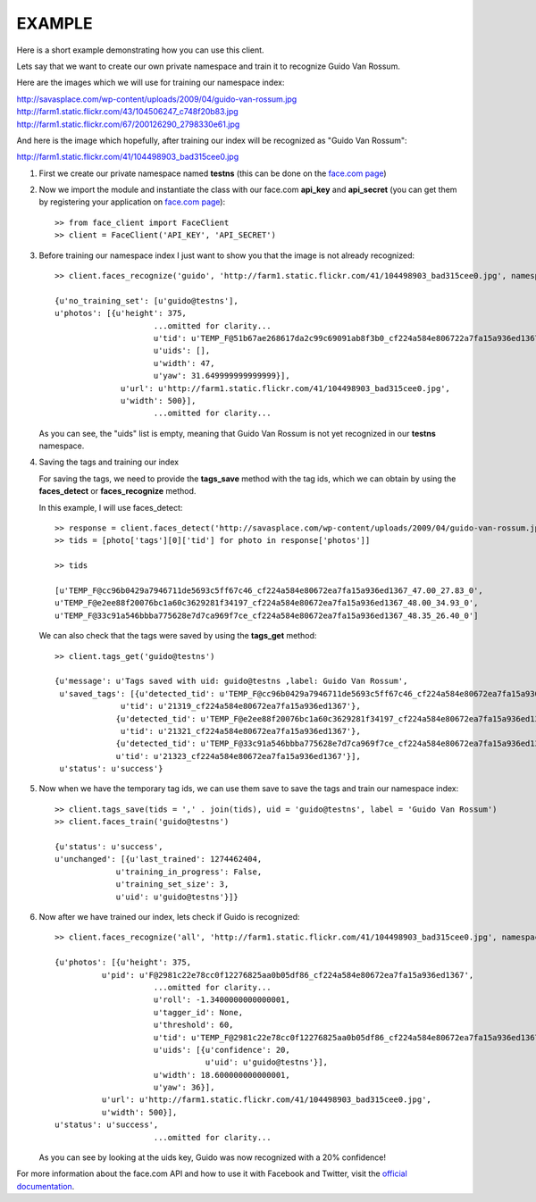 EXAMPLE
=======

Here is a short example demonstrating how you can use this client.

Lets say that we want to create our own private namespace and train it to recognize Guido Van Rossum.

Here are the images which we will use for training our namespace index:

| http://savasplace.com/wp-content/uploads/2009/04/guido-van-rossum.jpg
| http://farm1.static.flickr.com/43/104506247_c748f20b83.jpg
| http://farm1.static.flickr.com/67/200126290_2798330e61.jpg

And here is the image which hopefully, after training our index will be recognized as "Guido Van Rossum":

http://farm1.static.flickr.com/41/104498903_bad315cee0.jpg

#. First we create our private namespace named **testns** (this can be done on the `face.com page`_)

#. Now we import the module and instantiate the class with our face.com **api_key** and **api_secret** (you can get them by registering your application on `face.com page`_)::

    >> from face_client import FaceClient
    >> client = FaceClient('API_KEY', 'API_SECRET')

#. Before training our namespace index I just want to show you that the image is not already recognized::

    >> client.faces_recognize('guido', 'http://farm1.static.flickr.com/41/104498903_bad315cee0.jpg', namespace = 'testns')

    {u'no_training_set': [u'guido@testns'],
    u'photos': [{u'height': 375,
                         ...omitted for clarity...
                         u'tid': u'TEMP_F@51b67ae268617da2c99c69091ab8f3b0_cf224a584e806722a7fa15a936ed1367_48.00_41.82_0',
                         u'uids': [],
                         u'width': 47,
                         u'yaw': 31.649999999999999}],
                  u'url': u'http://farm1.static.flickr.com/41/104498903_bad315cee0.jpg',
                  u'width': 500}],
                         ...omitted for clarity...

   As you can see, the "uids" list is empty, meaning that Guido Van Rossum is not yet recognized in our **testns** namespace.

#. Saving the tags and training our index

   For saving the tags, we need to provide the **tags_save** method with the tag ids, which we can obtain by using the **faces_detect** or **faces_recognize** method.

   In this example, I will use faces_detect::

    >> response = client.faces_detect('http://savasplace.com/wp-content/uploads/2009/04/guido-van-rossum.jpg,http://farm1.static.flickr.com/43/104506247_c748f20b83.jpg,http://farm1.static.flickr.com/67/200126290_2798330e61.jpg')
    >> tids = [photo['tags'][0]['tid'] for photo in response['photos']]

    >> tids

    [u'TEMP_F@cc96b0429a7946711de5693c5ff67c46_cf224a584e80672ea7fa15a936ed1367_47.00_27.83_0',
    u'TEMP_F@e2ee88f20076bc1a60c3629281f34197_cf224a584e80672ea7fa15a936ed1367_48.00_34.93_0',
    u'TEMP_F@33c91a546bbba775628e7d7ca969f7ce_cf224a584e80672ea7fa15a936ed1367_48.35_26.40_0']

   We can also check that the tags were saved by using the **tags_get** method::

    >> client.tags_get('guido@testns')

    {u'message': u'Tags saved with uid: guido@testns ,label: Guido Van Rossum',
     u'saved_tags': [{u'detected_tid': u'TEMP_F@cc96b0429a7946711de5693c5ff67c46_cf224a584e80672ea7fa15a936ed1367_47.00_27.83_0',
                  u'tid': u'21319_cf224a584e80672ea7fa15a936ed1367'},
                 {u'detected_tid': u'TEMP_F@e2ee88f20076bc1a60c3629281f34197_cf224a584e80672ea7fa15a936ed1367_48.00_34.93_0',
                  u'tid': u'21321_cf224a584e80672ea7fa15a936ed1367'},
                 {u'detected_tid': u'TEMP_F@33c91a546bbba775628e7d7ca969f7ce_cf224a584e80672ea7fa15a936ed1367_48.35_26.40_0',
                 u'tid': u'21323_cf224a584e80672ea7fa15a936ed1367'}],
     u'status': u'success'}

#. Now when we have the temporary tag ids, we can use them save to save the tags and train our namespace index::

    >> client.tags_save(tids = ',' . join(tids), uid = 'guido@testns', label = 'Guido Van Rossum')
    >> client.faces_train('guido@testns')

    {u'status': u'success',
    u'unchanged': [{u'last_trained': 1274462404,
                 u'training_in_progress': False,
                 u'training_set_size': 3,
                 u'uid': u'guido@testns'}]}

#. Now after we have trained our index, lets check if Guido is recognized::

    >> client.faces_recognize('all', 'http://farm1.static.flickr.com/41/104498903_bad315cee0.jpg', namespace = 'testns')

    {u'photos': [{u'height': 375,
              u'pid': u'F@2981c22e78cc0f12276825aa0b05df86_cf224a584e80672ea7fa15a936ed1367',
                         ...omitted for clarity...
                         u'roll': -1.3400000000000001,
                         u'tagger_id': None,
                         u'threshold': 60,
                         u'tid': u'TEMP_F@2981c22e78cc0f12276825aa0b05df86_cf224a584e80672ea7fa15a936ed1367_51.00_35.20_2',
                         u'uids': [{u'confidence': 20,
                                    u'uid': u'guido@testns'}],
                         u'width': 18.600000000000001,
                         u'yaw': 36}],
              u'url': u'http://farm1.static.flickr.com/41/104498903_bad315cee0.jpg',
              u'width': 500}],
    u'status': u'success',
                         ...omitted for clarity...

   As you can see by looking at the uids key, Guido was now recognized with a 20% confidence!

For more information about the face.com API and how to use it with Facebook and Twitter, visit the `official documentation`_.

.. _face.com page: http://developers.face.com/account/
.. _official documentation: http://developers.face.com/docs/recognition-howto/
